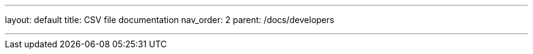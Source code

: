 ---
layout: default
title: CSV file documentation
nav_order: 2
parent: /docs/developers

---

:toc:
